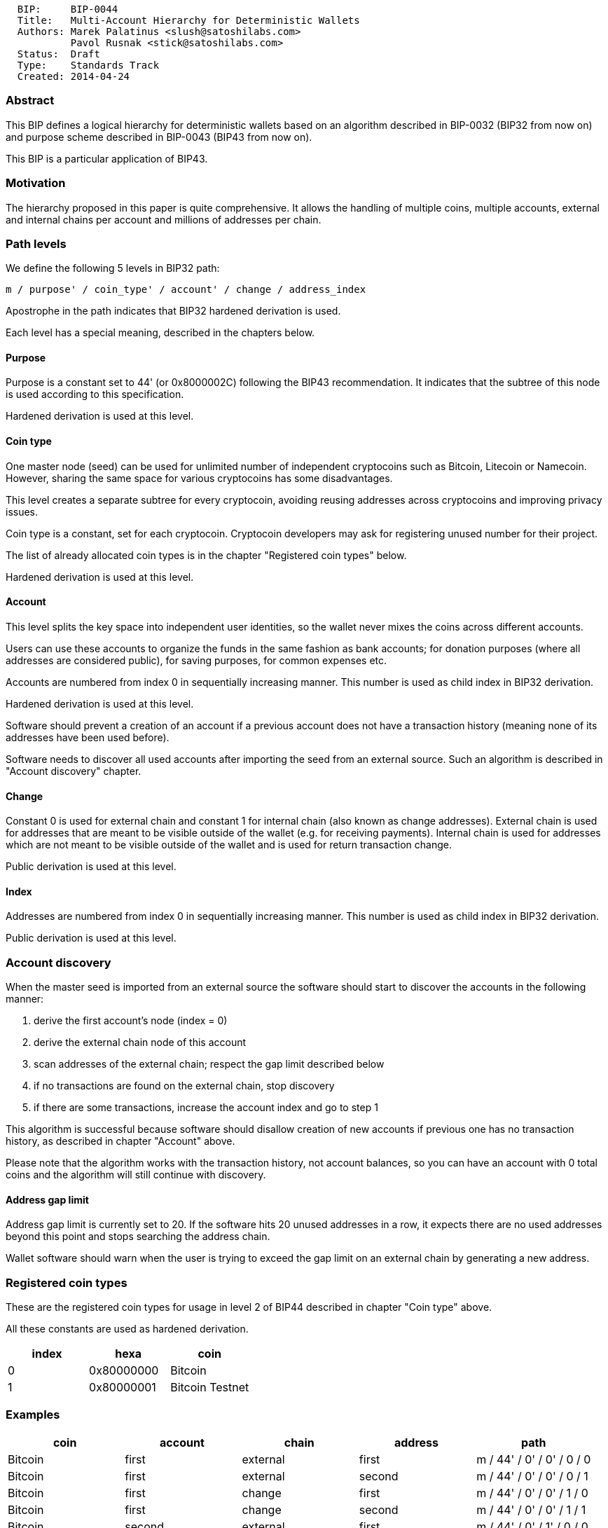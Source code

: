 ------------------------------------------------------------
  BIP:     BIP-0044
  Title:   Multi-Account Hierarchy for Deterministic Wallets
  Authors: Marek Palatinus <slush@satoshilabs.com>
           Pavol Rusnak <stick@satoshilabs.com>
  Status:  Draft
  Type:    Standards Track
  Created: 2014-04-24
------------------------------------------------------------

[[abstract]]
Abstract
~~~~~~~~

This BIP defines a logical hierarchy for deterministic wallets based on
an algorithm described in BIP-0032 (BIP32 from now on) and purpose
scheme described in BIP-0043 (BIP43 from now on).

This BIP is a particular application of BIP43.

[[motivation]]
Motivation
~~~~~~~~~~

The hierarchy proposed in this paper is quite comprehensive. It allows
the handling of multiple coins, multiple accounts, external and internal
chains per account and millions of addresses per chain.

[[path-levels]]
Path levels
~~~~~~~~~~~

We define the following 5 levels in BIP32 path:

-------------------------------------------------------------
m / purpose' / coin_type' / account' / change / address_index
-------------------------------------------------------------

Apostrophe in the path indicates that BIP32 hardened derivation is used.

Each level has a special meaning, described in the chapters below.

[[purpose]]
Purpose
^^^^^^^

Purpose is a constant set to 44' (or 0x8000002C) following the BIP43
recommendation. It indicates that the subtree of this node is used
according to this specification.

Hardened derivation is used at this level.

[[coin-type]]
Coin type
^^^^^^^^^

One master node (seed) can be used for unlimited number of independent
cryptocoins such as Bitcoin, Litecoin or Namecoin. However, sharing the
same space for various cryptocoins has some disadvantages.

This level creates a separate subtree for every cryptocoin, avoiding
reusing addresses across cryptocoins and improving privacy issues.

Coin type is a constant, set for each cryptocoin. Cryptocoin developers
may ask for registering unused number for their project.

The list of already allocated coin types is in the chapter "Registered
coin types" below.

Hardened derivation is used at this level.

[[account]]
Account
^^^^^^^

This level splits the key space into independent user identities, so the
wallet never mixes the coins across different accounts.

Users can use these accounts to organize the funds in the same fashion
as bank accounts; for donation purposes (where all addresses are
considered public), for saving purposes, for common expenses etc.

Accounts are numbered from index 0 in sequentially increasing manner.
This number is used as child index in BIP32 derivation.

Hardened derivation is used at this level.

Software should prevent a creation of an account if a previous account
does not have a transaction history (meaning none of its addresses have
been used before).

Software needs to discover all used accounts after importing the seed
from an external source. Such an algorithm is described in "Account
discovery" chapter.

[[change]]
Change
^^^^^^

Constant 0 is used for external chain and constant 1 for internal chain
(also known as change addresses). External chain is used for addresses
that are meant to be visible outside of the wallet (e.g. for receiving
payments). Internal chain is used for addresses which are not meant to
be visible outside of the wallet and is used for return transaction
change.

Public derivation is used at this level.

[[index]]
Index
^^^^^

Addresses are numbered from index 0 in sequentially increasing manner.
This number is used as child index in BIP32 derivation.

Public derivation is used at this level.

[[account-discovery]]
Account discovery
~~~~~~~~~~~~~~~~~

When the master seed is imported from an external source the software
should start to discover the accounts in the following manner:

1.  derive the first account's node (index = 0)
2.  derive the external chain node of this account
3.  scan addresses of the external chain; respect the gap limit
described below
4.  if no transactions are found on the external chain, stop discovery
5.  if there are some transactions, increase the account index and go to
step 1

This algorithm is successful because software should disallow creation
of new accounts if previous one has no transaction history, as described
in chapter "Account" above.

Please note that the algorithm works with the transaction history, not
account balances, so you can have an account with 0 total coins and the
algorithm will still continue with discovery.

[[address-gap-limit]]
Address gap limit
^^^^^^^^^^^^^^^^^

Address gap limit is currently set to 20. If the software hits 20 unused
addresses in a row, it expects there are no used addresses beyond this
point and stops searching the address chain.

Wallet software should warn when the user is trying to exceed the gap
limit on an external chain by generating a new address.

[[registered-coin-types]]
Registered coin types
~~~~~~~~~~~~~~~~~~~~~

These are the registered coin types for usage in level 2 of BIP44
described in chapter "Coin type" above.

All these constants are used as hardened derivation.

[cols=",,",options="header",]
|==============================
|index |hexa |coin
|0 |0x80000000 |Bitcoin
|1 |0x80000001 |Bitcoin Testnet
|==============================

[[examples]]
Examples
~~~~~~~~

[cols=",,,,",options="header",]
|====================================================================
|coin |account |chain |address |path
|Bitcoin |first |external |first |m / 44' / 0' / 0' / 0 / 0
|Bitcoin |first |external |second |m / 44' / 0' / 0' / 0 / 1
|Bitcoin |first |change |first |m / 44' / 0' / 0' / 1 / 0
|Bitcoin |first |change |second |m / 44' / 0' / 0' / 1 / 1
|Bitcoin |second |external |first |m / 44' / 0' / 1' / 0 / 0
|Bitcoin |second |external |second |m / 44' / 0' / 1' / 0 / 1
|Bitcoin |second |change |first |m / 44' / 0' / 1' / 1 / 0
|Bitcoin |second |change |second |m / 44' / 0' / 1' / 1 / 1
|Bitcoin Testnet |first |external |first |m / 44' / 1' / 0' / 0 / 0
|Bitcoin Testnet |first |external |second |m / 44' / 1' / 0' / 0 / 1
|Bitcoin Testnet |first |change |first |m / 44' / 1' / 0' / 1 / 0
|Bitcoin Testnet |first |change |second |m / 44' / 1' / 0' / 1 / 1
|Bitcoin Testnet |second |external |first |m / 44' / 1' / 1' / 0 / 0
|Bitcoin Testnet |second |external |second |m / 44' / 1' / 1' / 0 / 1
|Bitcoin Testnet |second |change |first |m / 44' / 1' / 1' / 1 / 0
|Bitcoin Testnet |second |change |second |m / 44' / 1' / 1' / 1 / 1
|====================================================================

[[compatible-wallets]]
Compatible wallets
~~~~~~~~~~~~~~~~~~

* https://mytrezor.com[myTREZOR web wallet]
(https://github.com/trezor/webwallet[source])

[[reference]]
Reference
~~~~~~~~~

* link:bip-0032.mediawiki[BIP32 - Hierarchical Deterministic Wallets]
* link:bip-0043.mediawiki[BIP43 - Purpose Field for Deterministic
Wallets]

